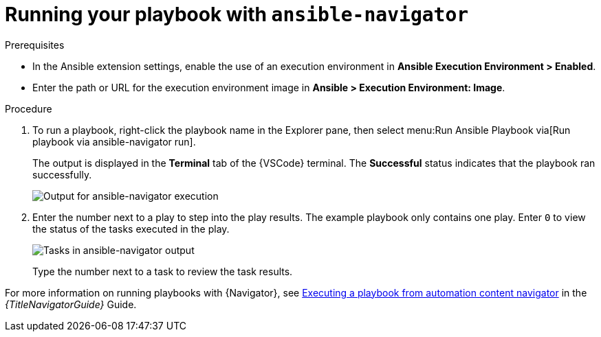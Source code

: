 [id="extension-run-ansible-navigator_{context}"]

= Running your playbook with `ansible-navigator`

.Prerequisites

* In the Ansible extension settings, enable the use of an execution environment in *Ansible Execution Environment > Enabled*.
* Enter the path or URL for the execution environment image in *Ansible > Execution Environment: Image*.

.Procedure

. To run a playbook, right-click the playbook name in the Explorer pane, then select menu:Run Ansible Playbook via[Run playbook via ansible-navigator run].
+
The output is displayed in the *Terminal* tab of the {VSCode} terminal.
The *Successful* status indicates that the playbook ran successfully.
+
image:devtools-extension-navigator-output.png[Output for ansible-navigator execution]
. Enter the number next to a play to step into the play results.
The example playbook only contains one play. 
Enter `0` to view the status of the tasks executed in the play.
+
image:devtools-extension-navigator-tasks.png[Tasks in ansible-navigator output]
+
Type the number next to a task to review the task results.

For more information on running playbooks with {Navigator}, see
link:{URLNavigatorGuide}/assembly-execute-playbooks-navigator_ansible-navigator#proc-execute-playbook-tui_execute-playbooks-navigator[Executing a playbook from automation content navigator]
in the _{TitleNavigatorGuide}_ Guide.


